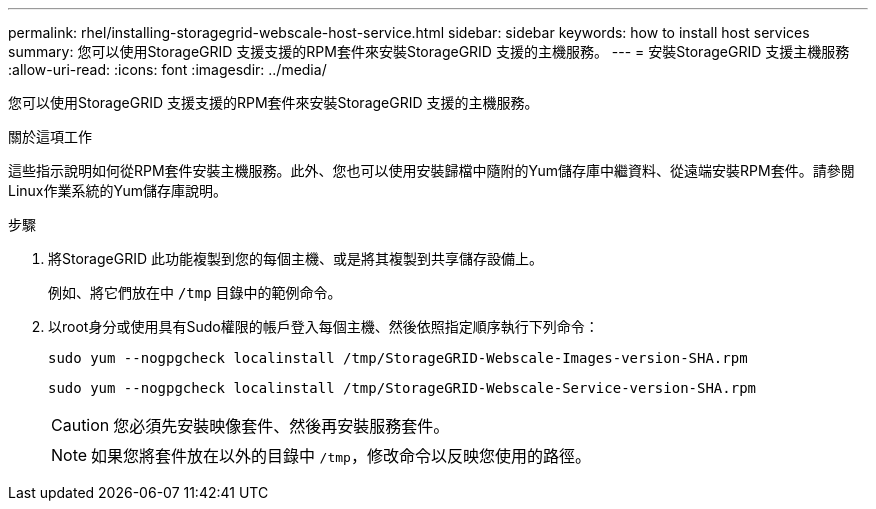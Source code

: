 ---
permalink: rhel/installing-storagegrid-webscale-host-service.html 
sidebar: sidebar 
keywords: how to install host services 
summary: 您可以使用StorageGRID 支援支援的RPM套件來安裝StorageGRID 支援的主機服務。 
---
= 安裝StorageGRID 支援主機服務
:allow-uri-read: 
:icons: font
:imagesdir: ../media/


[role="lead"]
您可以使用StorageGRID 支援支援的RPM套件來安裝StorageGRID 支援的主機服務。

.關於這項工作
這些指示說明如何從RPM套件安裝主機服務。此外、您也可以使用安裝歸檔中隨附的Yum儲存庫中繼資料、從遠端安裝RPM套件。請參閱Linux作業系統的Yum儲存庫說明。

.步驟
. 將StorageGRID 此功能複製到您的每個主機、或是將其複製到共享儲存設備上。
+
例如、將它們放在中 `/tmp` 目錄中的範例命令。

. 以root身分或使用具有Sudo權限的帳戶登入每個主機、然後依照指定順序執行下列命令：
+
[listing]
----
sudo yum --nogpgcheck localinstall /tmp/StorageGRID-Webscale-Images-version-SHA.rpm
----
+
[listing]
----
sudo yum --nogpgcheck localinstall /tmp/StorageGRID-Webscale-Service-version-SHA.rpm
----
+

CAUTION: 您必須先安裝映像套件、然後再安裝服務套件。

+

NOTE: 如果您將套件放在以外的目錄中 `/tmp`，修改命令以反映您使用的路徑。


